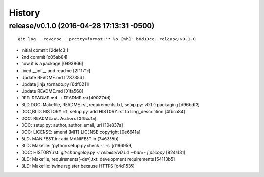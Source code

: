 
History
========




release/v0.1.0 (2016-04-28 17:13:31 -0500)
------------------------------------------
::

   git log --reverse --pretty=format:'* %s [%h]' b8d13ce..release/v0.1.0

* initial commit [2defc31]
* 2nd commit [c05ab84]
* now it is a package [0993866]
* fixed __init__ and readme [2f1171e]
* Update README.md [f78735d]
* Update jinja_tornado.py [6df0211]
* Update README.md [01fa568]
* REF: README.md -> README.rst [49927dd]
* BLD,DOC: Makefile, README.rst, requirements.txt, setup.py: v0.1.0 packaging [d96bdf3]
* DOC,BLD: HISTORY.rst, setup.py: add HISTORY.rst to long_description [4fbcb84]
* DOC: README.rst: Authors [3f8dd1a]
* DOC: setup.py: author, author_email, url [10e837a]
* DOC: LICENSE: amend (MIT) LICENSE copyright [0e6641a]
* BLD: MANIFEST.in: add MANIFEST.in [746358b]
* BLD: Makefile: 'python setup.py check -r -s' [d196959]
* DOC: HISTORY.rst: `git-changelog.py -r release/v0.1.0 --hdr=- | pbcopy` [824a131]
* BLD: Makefile, requirements[-dev].txt: development requirements [54113b5]
* BLD: Makefile: twine register because HTTPS [c4d1535]

